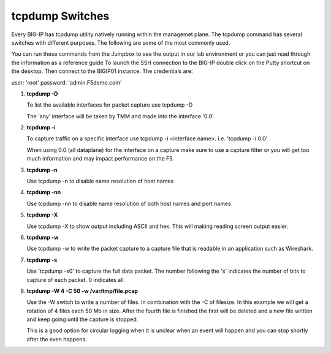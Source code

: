 tcpdump Switches
~~~~~~~~~~~~~~~~

Every BIG-IP has tcpdump utility natively running within the managemet plane.  The tcpdump command has several switches with different purposes.
The following are some of the most commonly used.

You can run these commands from the Jumpbox to see the output in our lab environment or you can just read through the information as a reference guide
To launch the SSH connection to the BIG-IP double click on the Putty shortcut on the desktop.  Then connect to the BIGIP01 instance.  The credentials are:

user: 'root'
password: 'admin.F5demo.com'

#. **tcpdump -D**

   To list the available interfaces for packet capture use tcpdump -D

   The 'any' interface will be taken by TMM and made into the interface '0.0'

#. **tcpdump -i**

   To capture traffic on a specific interface use tcpdump -i <interface name>. i.e. 'tcpdump -i 0.0'

   When using 0.0 (all dataplane) for the interface on a capture make sure to use a capture filter or you will get too much information and may impact performance on the F5.

#. **tcpdump -n**

   Use tcpdump -n to disable name resolution of host names

#. **tcpdump -nn**

   Use tcpdump -nn to disable name resolution of both host names and port names

#. **tcpdump -X**

   Use tcpdump -X to show output including ASCII and hex.  This will making reading screen output easier.

#. **tcpdump -w**

   Use tcpdump -w to write the packet capture to a capture file that is readable in an application such as Wireshark.

#. **tcpdump -s**

   Use 'tcpdump -s0' to capture the full data packet.  The number following the 's' indicates the number of bits to capture of each packet.  0 indicates all.

#. **tcpdump -W 4 -C 50 -w /var/tmp/file.pcap**

   Use the -W switch to write a number of files.  In combination with the -C of filesize.  In this example we will get a rotation of 4 files each 50 Mb in size.  After the fourth file is finished the first will be deleted and a new file written and keep going until the capture is stopped.

   This is a good option for circular logging when it is unclear when an event will happen and you can stop shortly after the even happens.
